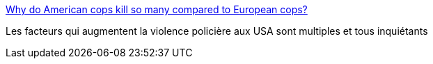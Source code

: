 :jbake-type: post
:jbake-status: published
:jbake-title: Why do American cops kill so many compared to European cops?
:jbake-tags: police,violence,_mois_juil.,_année_2016
:jbake-date: 2016-07-07
:jbake-depth: ../
:jbake-uri: shaarli/1467919567000.adoc
:jbake-source: https://nicolas-delsaux.hd.free.fr/Shaarli?searchterm=http%3A%2F%2Ftheconversation.com%2Fwhy-do-american-cops-kill-so-many-compared-to-european-cops-49696&searchtags=police+violence+_mois_juil.+_ann%C3%A9e_2016
:jbake-style: shaarli

http://theconversation.com/why-do-american-cops-kill-so-many-compared-to-european-cops-49696[Why do American cops kill so many compared to European cops?]

Les facteurs qui augmentent la violence policière aux USA sont multiples et tous inquiétants
